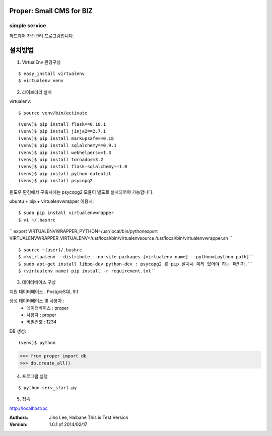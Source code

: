 ========================= 
Proper: Small CMS for BIZ
========================= 
------------
simple service
------------

하드웨어 자산관리 프로그램입니다.

=======
설치방법
=======

1. VirtualEnv 환경구성

::

$ easy_install virtualenv
$ virtualenv venv

2. 라이브러리 설치

virtualenv::

$ source venv/bin/activate

::

(venv)$ pip install flask==0.10.1
(venv)$ pip install jinja2==2.7.1
(venv)$ pip install markupsafe==0.18
(venv)$ pip install sqlalchemy==0.9.1
(venv)$ pip install webhelpers==1.3
(venv)$ pip install tornado==3.2
(venv)$ pip install flask-sqlalchemy==1.0
(venv)$ pip install python-dateutil
(venv)$ pip install psycopg2
        
윈도우 환경에서 구축시에는 psycopg2 모듈이 별도로 설치되어야 가능합니다.

ubuntu + pip + virtualenvwrapper 이용시::
    
$ sudo pip install virtualenvwrapper
$ vi ~/.bashrc

``
export VIRTUALENVWRAPPER_PYTHON=/usr/local/bin/pythonexport        
VIRTUALENVWRAPPER_VIRTUALENV=/usr/local/bin/virtualenvsource        
/usr/local/bin/virtualenvwrapper.sh
``

::

$ source ~{user}/.bashrc        
$ mkvirtualenv --distribute --no-site-packages [virtualenv name] --python=[python path]``
$ sudo apt-get install libpq-dev python-dev : psycopg2 를 pip 설치시 미리 있어야 하는 패키지.``
$ (virtualenv name) pip install -r requirement.txt``

3. 데이터베이스 구성

지원 데이터베이스 : PostgreSQL 9.1
    
생성 데이터베이스 및 사용자 :
  - 데이터베이스 : proper
  - 사용자 : proper
  - 비밀번호 : 1234

DB 생성::
    
(venv)$ python
>>> from proper import db        
>>> db.create_all()        

4. 프로그램 실행

::

$ python serv_start.py

5. 접속

http://localhost/pc

:Authors: 
    Jiho Lee, 
    Haibane
    This is Test Version

:Version: 1.0.1 of 2014/02/17